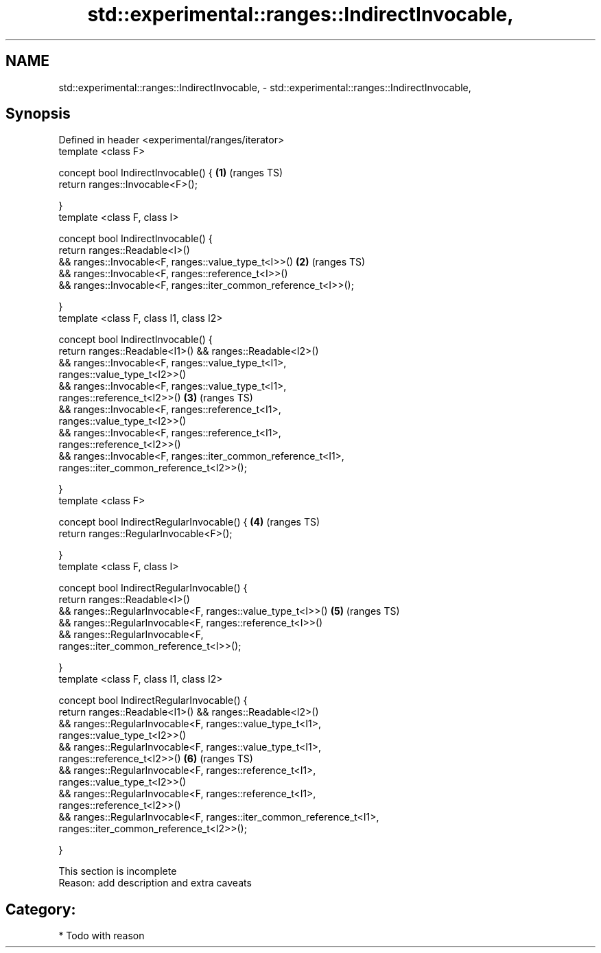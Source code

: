 .TH std::experimental::ranges::IndirectInvocable, 3 "2018.03.28" "http://cppreference.com" "C++ Standard Libary"
.SH NAME
std::experimental::ranges::IndirectInvocable, \- std::experimental::ranges::IndirectInvocable,

.SH Synopsis

   Defined in header <experimental/ranges/iterator>
   template <class F>

   concept bool IndirectInvocable() {                                   \fB(1)\fP (ranges TS)
   return ranges::Invocable<F>();

   }
   template <class F, class I>

   concept bool IndirectInvocable() {
   return ranges::Readable<I>()
   && ranges::Invocable<F, ranges::value_type_t<I>>()                   \fB(2)\fP (ranges TS)
   && ranges::Invocable<F, ranges::reference_t<I>>()
   && ranges::Invocable<F, ranges::iter_common_reference_t<I>>();

   }
   template <class F, class I1, class I2>

   concept bool IndirectInvocable() {
   return ranges::Readable<I1>() && ranges::Readable<I2>()
   && ranges::Invocable<F, ranges::value_type_t<I1>,
   ranges::value_type_t<I2>>()
   && ranges::Invocable<F, ranges::value_type_t<I1>,
   ranges::reference_t<I2>>()                                           \fB(3)\fP (ranges TS)
   && ranges::Invocable<F, ranges::reference_t<I1>,
   ranges::value_type_t<I2>>()
   && ranges::Invocable<F, ranges::reference_t<I1>,
   ranges::reference_t<I2>>()
   && ranges::Invocable<F, ranges::iter_common_reference_t<I1>,
   ranges::iter_common_reference_t<I2>>();

   }
   template <class F>

   concept bool IndirectRegularInvocable() {                            \fB(4)\fP (ranges TS)
   return ranges::RegularInvocable<F>();

   }
   template <class F, class I>

   concept bool IndirectRegularInvocable() {
   return ranges::Readable<I>()
   && ranges::RegularInvocable<F, ranges::value_type_t<I>>()            \fB(5)\fP (ranges TS)
   && ranges::RegularInvocable<F, ranges::reference_t<I>>()
   && ranges::RegularInvocable<F,
   ranges::iter_common_reference_t<I>>();

   }
   template <class F, class I1, class I2>

   concept bool IndirectRegularInvocable() {
   return ranges::Readable<I1>() && ranges::Readable<I2>()
   && ranges::RegularInvocable<F, ranges::value_type_t<I1>,
   ranges::value_type_t<I2>>()
   && ranges::RegularInvocable<F, ranges::value_type_t<I1>,
   ranges::reference_t<I2>>()                                           \fB(6)\fP (ranges TS)
   && ranges::RegularInvocable<F, ranges::reference_t<I1>,
   ranges::value_type_t<I2>>()
   && ranges::RegularInvocable<F, ranges::reference_t<I1>,
   ranges::reference_t<I2>>()
   && ranges::RegularInvocable<F, ranges::iter_common_reference_t<I1>,
   ranges::iter_common_reference_t<I2>>();

   }

    This section is incomplete
    Reason: add description and extra caveats

.SH Category:

     * Todo with reason
